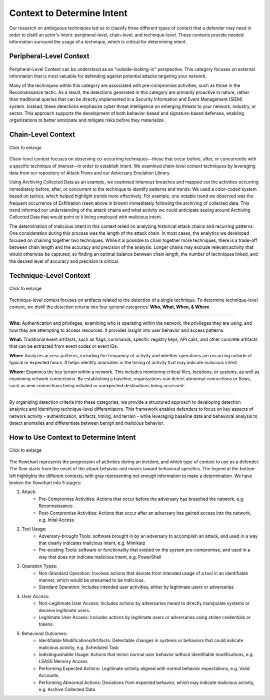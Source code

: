 .. _Context:

==============================================================
Context to Determine Intent
==============================================================

Our research on ambiguous techniques led us to classify three different types of
context that a defender may need in order to distill an actor's intent:
peripheral-level, chain-level, and technique-level. These contexts provide
needed information surround the usage of a technique, which is critical for
determining intent. 

-----------------------------------------------------
Peripheral-Level Context
-----------------------------------------------------
.. figure:: ./_static/peripheral.png
   :alt: Peripheral-Level Context
   :align: center
   :scale: 25%

Peripheral-Level Context can be understood as an "outside-looking-in"
perspective. This category focuses on external information that is most valuable
for defending against potential attacks targeting your network.

Many of the techniques within this category are associated with pre-compromise
activities, such as those in the Reconnaissance tactic. As a result, the
detections generated in this category are primarily proactive in nature, rather
than traditional queries that can be directly implemented in a Security
Information and Event Management (SIEM) system. Instead, these detections
emphasize cyber threat intelligence on emerging threats to your network,
industry, or sector. This approach supports the development of both
behavior-based and signature-based defenses, enabling organizations to better
anticipate and mitigate risks before they materialize.


------------------------------------------------------
Chain-Level Context
------------------------------------------------------

.. figure:: ./_static/analysis_archive_chain.png
   :alt: Chain-Level Context
   :align: center
   :scale: 100%

   Click to enlarge

Chain-level context focuses on observing co-occurring techniques—those that
occur before, after, or concurrently with a specific technique of interest—in
order to establish intent. We examined chain-level context techniques by
leveraging data from our repository of Attack Flows and our Adversary Emulation
Library. 

Using Archiving Collected Data as an example, we examined infamous breaches and
mapped out the activities occurring immediately before, after, or concurrent to
the technique to identify patterns and trends. We used a color-coded system
based on tactics, which helped highlight trends more effectively. For example,
one notable trend we observed was the frequent occurrence of Exfiltration (seen
above in brown) immediately following the archiving of collected data. This
trend informed our understanding of the attack chains and what activity we could
anticipate seeing around Archiving Collected Data that would point to it being
employed with malicious intent.

The determination of malicious intent in this context relied on analyzing
historical attack chains and recurring patterns. One consideration during this
process was the length of the attack chain. In most cases, the analytics we
developed focused on chaining together two techniques. While it is possible to
chain together more techniques, there is a trade-off between chain length and
the accuracy and precision of the analysis. Longer chains may exclude relevant
activity that would otherwise be captured, so finding an optimal balance between
chain length, the number of techniques linked, and the desired level of accuracy
and precision is critical.

------------------------------------------------------
Technique-Level Context
------------------------------------------------------

.. figure:: ./_static/technique.png
   :alt: Technique-Level Context
   :align: center
   :scale: 100%

   Click to enlarge

Technique-level context focuses on artifacts related to the detection of a
single technique. To determine technique-level context, we distill the detection
criteria into four general categories: **Who, What, When, & Where**. 

------------------------------

**Who:** Authentication and privileges, examining who is operating within the
network, the privileges they are using, and how they are attempting to access
resources. It provides insight into user behavior and access patterns.

**What:** Traditional event artifacts, such as flags, commands, specific
registry keys, API calls, and other concrete artifacts that can be extracted
from event codes or event IDs. 

**When:** Analyzes access patterns, including the frequency of activity and
whether operations are occurring outside of typical or expected hours. It helps
identify anomalies in the timing of activity that may indicate malicious intent.

**Where:** Examines the key terrain within a network. This includes monitoring
critical files, locations, or systems, as well as examining network connections.
By establishing a baseline, organizations can detect abnormal connections or
flows, such as new connections being initiated or unexpected destinations being
accessed.

------------------------------

By organizing detection criteria into these categories, we provide a structured
approach to developing detection analytics and identifying technique-level
differentiators. This framework enables defenders to focus on key aspects of
network activity - authentication, artifacts, timing, and terrain - while
leveraging baseline data and behavioral analysis to detect anomalies and
differentiate between benign and malicious behavior.

--------------------------------------
How to Use Context to Determine Intent
--------------------------------------
.. figure:: ./_static/context_flow_chart.png
   :alt: Contextual Requirements Flowchart
   :align: center
   :scale: 100%

   Click to enlarge

The flowchart represents the progression of activities during an incident, and
which type of context to use as a defender. The flow starts from the onset of
the attack behavior and moves toward behavioral specifics. The legend at the
bottom-left highlights the different contexts, with gray representing not enough
information to make a determination. We have broken the flowchart into 5 stages: 

1. Attack:
    * Pre-Compromise Activities: Actions that occur before the adversary has
      breached the network, e.g. Reconnaissance.
    * Post-Compromise Activities: Actions that occur after an adversary has
      gained access into the network, e.g. Inital Access
2. Tool Usage:
    * Adversary-brought Tools: software brought in by an adversary to accomplish
      an attack, and used in a way that clearly indicates malicious intent, e.g.
      Mimikatz
    * Pre-existing Tools: software or functionality that existed on the system
      pre-compromise, and used in a way that does not indicate malicious intent,
      e.g. PowerShell
3. Operation Types:
    * Non-Standard Operation: Involves actions that deviate from intended usage
      of a tool in an identifiable manner, which would be presumed to be
      malicious.
    * Standard Operation: Includes intended user activities, either by
      legitimate users or adversaries
4. User Access:
    * Non-Legitimate User Access: Includes actions by adversaries meant to
      directly manipulate systems or deceive legitimate users.
    * Legitimate User Access: Includes actions by legitimate users or
      adversaries using stolen credentials or tokens.
5. Behavioral Outcomes:
    * Identifiable Modifications/Artifacts: Detectable changes in systems or
      behaviors that could indicate malicious activity, e.g. Scheduled Task
    * Indistinguishable Usage: Actions that mimic normal user behavior without
      identifiable modifications, e.g. LSASS Memory Access
    * Performing Expected Actions: Legitimate activity aligned with normal
      behavior expectations, e.g. Valid Accounts.
    * Performing Abnormal Actions: Deviations from expected behavior, which may
      indicate malicious activity, e.g. Archive Collected Data.
